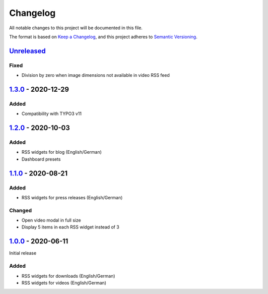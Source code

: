 .. _changelog:

Changelog
=========

All notable changes to this project will be documented in this file.

The format is based on `Keep a Changelog <https://keepachangelog.com/en/1.0.0/>`_\ ,
and this project adheres to `Semantic Versioning <https://semver.org/spec/v2.0.0.html>`_.

`Unreleased <https://github.com/brotkrueml/typo3-jobrouter-rss-widgets/compare/v1.3.0...HEAD>`_
---------------------------------------------------------------------------------------------------

Fixed
^^^^^


* Division by zero when image dimensions not available in video RSS feed

`1.3.0 <https://github.com/brotkrueml/typo3-jobrouter-rss-widgets/compare/v1.2.0...v1.3.0>`_ - 2020-12-29
-------------------------------------------------------------------------------------------------------------

Added
^^^^^


* Compatibility with TYPO3 v11

`1.2.0 <https://github.com/brotkrueml/typo3-jobrouter-rss-widgets/compare/v1.1.0...v1.2.0>`_ - 2020-10-03
-------------------------------------------------------------------------------------------------------------

Added
^^^^^


* RSS widgets for blog (English/German)
* Dashboard presets

`1.1.0 <https://github.com/brotkrueml/typo3-jobrouter-rss-widgets/compare/v1.0.0...v1.1.0>`_ - 2020-08-21
-------------------------------------------------------------------------------------------------------------

Added
^^^^^


* RSS widgets for press releases (English/German)

Changed
^^^^^^^


* Open video modal in full size
* Display 5 items in each RSS widget instead of 3

`1.0.0 <https://github.com/brotkrueml/typo3-jobrouter-rss-widgets/releases/tag/v1.0.0>`_ - 2020-06-11
---------------------------------------------------------------------------------------------------------

Initial release

Added
^^^^^


* RSS widgets for downloads (English/German)
* RSS widgets for videos (English/German)
